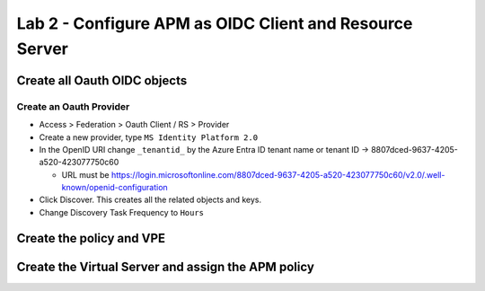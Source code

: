 Lab 2 - Configure APM as OIDC Client and Resource Server
########################################################

Create all Oauth OIDC objects
*****************************

Create an Oauth Provider
========================

* Access > Federation > Oauth Client / RS > Provider
* Create a new provider, type ``MS Identity Platform 2.0``
* In the OpenID URI change ``_tenantid_`` by the Azure Entra ID tenant name or tenant ID -> 8807dced-9637-4205-a520-423077750c60

  * URL must be https://login.microsoftonline.com/8807dced-9637-4205-a520-423077750c60/v2.0/.well-known/openid-configuration

* Click Discover. This creates all the related objects and keys.
* Change Discovery Task Frequency to ``Hours``

.. image:: ../pictures/lab2/oauth-provider.png
   :align: center
   :scale: 70%


Create the policy and VPE
*************************


Create the Virtual Server and assign the APM policy
***************************************************


